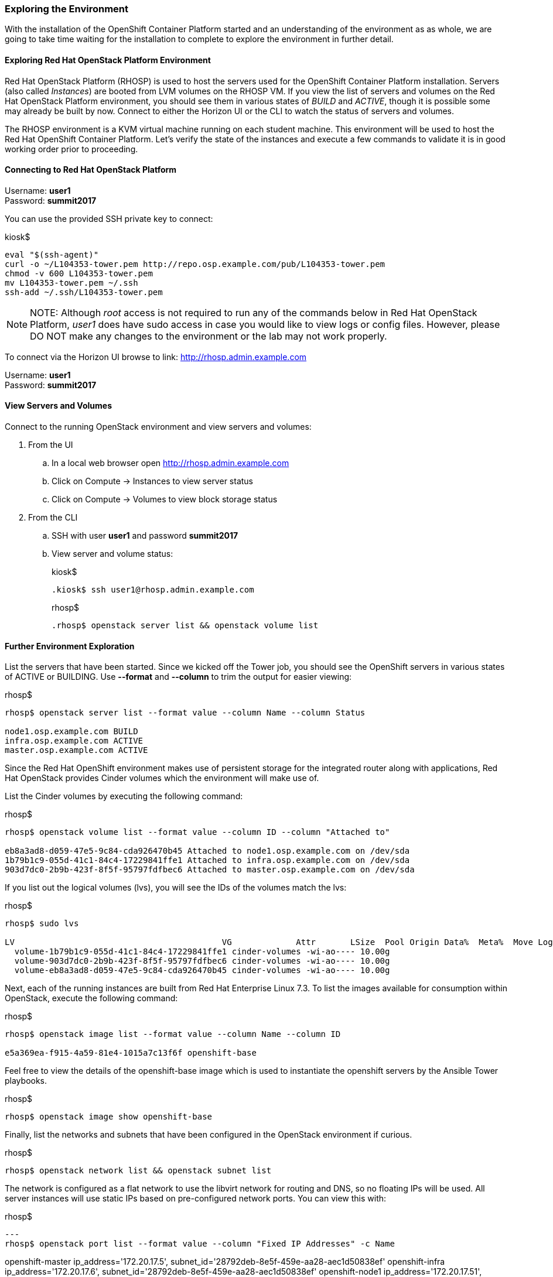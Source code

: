 === Exploring the Environment

With the installation of the OpenShift Container Platform started and an understanding of the environment as as whole, we are going to take time waiting for the installation to complete to explore the environment in further detail.

==== Exploring Red Hat OpenStack Platform Environment

Red Hat OpenStack Platform (RHOSP) is used to host the servers used for the OpenShift Container Platform installation. Servers (also called _Instances_) are booted from LVM volumes on the RHOSP VM. If you view the list of servers and volumes on the Red Hat OpenStack Platform environment, you should see them in various states of _BUILD_ and _ACTIVE_, though it is possible some may already be built by now. Connect to either the Horizon UI or the CLI to watch the status of servers and volumes.

The RHOSP environment is a KVM virtual machine running on each student machine. This environment will be used to host the Red Hat OpenShift Container Platform. Let’s verify the state of the instances and execute a few commands to validate it is in good working order prior to proceeding.

==== Connecting to Red Hat OpenStack Platform

Username: **user1** +
Password: **summit2017**

You can use the provided SSH private key to connect:

.kiosk$
[source, bash]
----
eval "$(ssh-agent)"
curl -o ~/L104353-tower.pem http://repo.osp.example.com/pub/L104353-tower.pem
chmod -v 600 L104353-tower.pem
mv L104353-tower.pem ~/.ssh
ssh-add ~/.ssh/L104353-tower.pem
----

NOTE: NOTE: Although _root_ access is not required to run any of the commands below in Red Hat OpenStack Platform, _user1_ does have sudo access in case you would like to view logs or config files. However, please DO NOT make any changes to the environment or the lab may not work properly.

To connect via the Horizon UI browse to link: http://rhosp.admin.example.com[http://rhosp.admin.example.com]

Username: **user1** +
Password: **summit2017**

==== View Servers and Volumes

Connect to the running OpenStack environment and view servers and volumes:

    . From the UI
        .. In a local web browser open link:http://rhosp.admin.example.com[http://rhosp.admin.example.com]
        .. Click on Compute -> Instances to view server status
        .. Click on Compute -> Volumes to view block storage status
    . From the CLI
        .. SSH with user **user1** and password **summit2017**
        .. View server and volume status:
+
.kiosk$
[source, bash]
----
.kiosk$ ssh user1@rhosp.admin.example.com
----
+
.rhosp$
[source, bash]
----
.rhosp$ openstack server list && openstack volume list
----

==== Further Environment Exploration

List the servers that have been started. Since we kicked off the Tower job, you should see the OpenShift servers in various states of ACTIVE or BUILDING. Use **--format** and **--column** to trim the output for easier viewing:

.rhosp$
[source, bash]
----
rhosp$ openstack server list --format value --column Name --column Status

node1.osp.example.com BUILD
infra.osp.example.com ACTIVE
master.osp.example.com ACTIVE
----

Since the Red Hat OpenShift environment makes use of persistent storage for the integrated router along with applications, Red Hat OpenStack provides Cinder volumes which the environment will make use of.

List the Cinder volumes by executing the following command:

.rhosp$
[source, bash]
----
rhosp$ openstack volume list --format value --column ID --column "Attached to"

eb8a3ad8-d059-47e5-9c84-cda926470b45 Attached to node1.osp.example.com on /dev/sda
1b79b1c9-055d-41c1-84c4-17229841ffe1 Attached to infra.osp.example.com on /dev/sda
903d7dc0-2b9b-423f-8f5f-95797fdfbec6 Attached to master.osp.example.com on /dev/sda
----

If you list out the logical volumes (lvs), you will see the IDs of the volumes match the lvs:

.rhosp$
[source, bash]
----
rhosp$ sudo lvs

LV                                          VG             Attr       LSize  Pool Origin Data%  Meta%  Move Log Cpy%Sync Convert
  volume-1b79b1c9-055d-41c1-84c4-17229841ffe1 cinder-volumes -wi-ao---- 10.00g                              
  volume-903d7dc0-2b9b-423f-8f5f-95797fdfbec6 cinder-volumes -wi-ao---- 10.00g                              
  volume-eb8a3ad8-d059-47e5-9c84-cda926470b45 cinder-volumes -wi-ao---- 10.00g 
----

Next, each of the running instances are built from Red Hat Enterprise Linux 7.3. To list the images available for consumption within OpenStack, execute the following command:

.rhosp$
[source, bash]
----
rhosp$ openstack image list --format value --column Name --column ID

e5a369ea-f915-4a59-81e4-1015a7c13f6f openshift-base
----

Feel free to view the details of the openshift-base image which is used to instantiate the openshift servers by the Ansible Tower playbooks.

.rhosp$
[source, bash]
----
rhosp$ openstack image show openshift-base
----

Finally, list the networks and subnets that have been configured in the OpenStack environment if curious.

.rhosp$
[source, bash]
----
rhosp$ openstack network list && openstack subnet list
----

The network is configured as a flat network to use the libvirt network for routing and DNS, so no floating IPs will be used. All server instances will use static IPs based on pre-configured network ports. You can view this with:

.rhosp$
[source, bash]
---
rhosp$ openstack port list --format value --column "Fixed IP Addresses" -c Name

openshift-master ip_address='172.20.17.5', subnet_id='28792deb-8e5f-459e-aa28-aec1d50838ef'
openshift-infra ip_address='172.20.17.6', subnet_id='28792deb-8e5f-459e-aa28-aec1d50838ef'
openshift-node1 ip_address='172.20.17.51', subnet_id='28792deb-8e5f-459e-aa28-aec1d50838ef'
openshift-node3 ip_address='172.20.17.53', subnet_id='28792deb-8e5f-459e-aa28-aec1d50838ef'
openshift-node2 ip_address='172.20.17.52', subnet_id='28792deb-8e5f-459e-aa28-aec1d50838ef'
---

Additional commands are available to investigate each one of the prior areas in greater detail. You are free to explore these areas later if time allots but be extremely careful not to change anything in this environment.

=== Exploring Ansible Tower

Since the installation of OpenShift can take anywhere from 20 - 30 mins, let us take this opportunity to explore the features and configurations of Ansible Tower in the lab environment.

Ansible is an agentless automation engine that automates cloud provisioning, configuration management, application deployment, intra-service orchestration, along with many other IT needs. Ansible is used to provision, install and deploy the OpenShift Container Platform to a cluster of instances.

Ansible Tower provides the central management of Ansible workloads to enable complex workflows to manage environments big and small. The entire installation and management of the OpenShift Container Platform can be managed from a centralized Ansible Tower environment.

==== Accessing Ansible Tower

As you saw previously, Ansible Tower has been provisioned as a standalone machine within the lab environment.

From the student machine, open a web browser and navigate to link:https://tower.admin.example.com[https://tower.admin.example.com].

Login with the following credentials:

Username **admin** +
Password **summit2017**

If successful, will then be placed at the Ansible Tower overview page:

image::images/image7.png[]

===== Job Templates

First, let’s review the job template that we just executed to provision the OpenShift Container Platform. This workflow template consists of three chained job templates:

* OpenShift Pre-Install - Prepares the OpenStack environment by provisioning three instances
* OpenShift Install - Installs the OpenShift Container Platform
* OpenShift Post-Install - Customizes the OpenShift cluster for the lab

===== Projects

The Job Templates utilize Projects, or collections of Ansible playbooks, that in this lab are sourced from a Git repository. To view the projects that are being utilized, select the **Projects** link on the menu bar. Two projects are being leveraged:

* openshift-ansible - Installs and configures the OpenShift Container Platform
* summit-2017-ocp-operator - Customized Ansible tooling to prepare lab exercises

The configuration of each project can be viewed by selecting the pencil (edit) button under the _Actions_ column.

===== Inventory

An link:http://docs.ansible.com/ansible-tower/latest/html/userguide/inventories.html[inventory] within Ansible Tower is similar to a standalone inventory file and contains a collection of host in which jobs may be launched. The inventories defined within Tower can be accessed by clicking on the **Inventories** link on the menu bar. The _OpenShift_ inventory defines the hosts organized within groups to install and configure the environment. Each group along with the host and variables that have been defined can be accessed by selecting the pencil icon under the _Actions_ column next to each group.

===== Credentials

link:http://docs.ansible.com/ansible-tower/latest/html/userguide/credentials.html[Credentials] are a mechanism for authenticating against secure resources including target machines, inventory sources and projects leveraging version control systems. Every one of the previously explored areas makes use of a credential. Credentials are configured within the Ansible Tower settings and can be accessed by selecting the **Settings** icon (gear) on the menu bar. Once within the settings page, select the **Credentials** link. The following credentials have been defined:

* gitlab-creds - Access lab resources from source control
* osp-guest-creds - Execute actions against OpenStack instances
* osp-user-creds - Allows for communication with the 
link:http://docs.ansible.com/ansible-tower/latest/html/userguide/credentials.html#openstack[OpenStack] platform

===== Monitor the Progress of the OpenShift Installation

While browsing through the features of Ansible Tower, keep an eye out on the progress of the job template executing the OpenShift installation. OpenShift will be successfully installed when the status of the job template reports as **Successful** and the play recap reports no errors and appears similar to the following:

image::images/image14.png[]

Click the **Details** link on each rectangle to see the details of each playbook. The overall workflow job is complete when all 3 playbooks are completed successfully.

image::images/image17.png[]

This lab is concluded when the Ansible Tower job is completed successfully.

